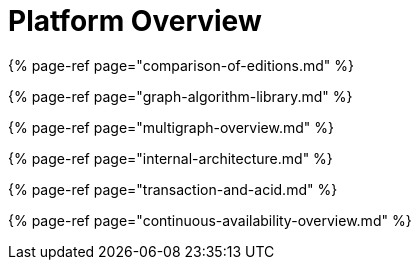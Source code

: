= Platform Overview

{% page-ref page="comparison-of-editions.md" %}

{% page-ref page="graph-algorithm-library.md" %}

{% page-ref page="multigraph-overview.md" %}

{% page-ref page="internal-architecture.md" %}

{% page-ref page="transaction-and-acid.md" %}

{% page-ref page="continuous-availability-overview.md" %}
